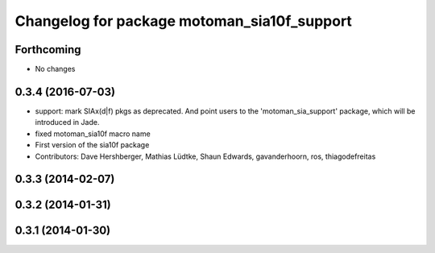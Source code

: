 ^^^^^^^^^^^^^^^^^^^^^^^^^^^^^^^^^^^^^^^^^^^^
Changelog for package motoman_sia10f_support
^^^^^^^^^^^^^^^^^^^^^^^^^^^^^^^^^^^^^^^^^^^^

Forthcoming
-----------
* No changes

0.3.4 (2016-07-03)
------------------
* support: mark SIAx(d|f) pkgs as deprecated.
  And point users to the 'motoman_sia_support' package, which will be
  introduced in Jade.
* fixed motoman_sia10f macro name
* First version of the sia10f package
* Contributors: Dave Hershberger, Mathias Lüdtke, Shaun Edwards, gavanderhoorn, ros, thiagodefreitas

0.3.3 (2014-02-07)
------------------

0.3.2 (2014-01-31)
------------------

0.3.1 (2014-01-30)
------------------
